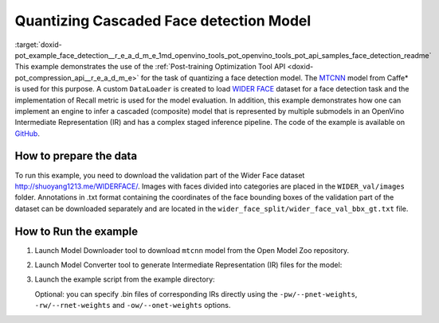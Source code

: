 .. index:: pair: page; Quantizing Cascaded Face detection Model
.. _doxid-pot_example_face_detection__r_e_a_d_m_e:


Quantizing Cascaded Face detection Model
========================================

:target:`doxid-pot_example_face_detection__r_e_a_d_m_e_1md_openvino_tools_pot_openvino_tools_pot_api_samples_face_detection_readme` This example demonstrates the use of the :ref:`Post-training Optimization Tool API <doxid-pot_compression_api__r_e_a_d_m_e>` for the task of quantizing a face detection model. The `MTCNN <https://github.com/openvinotoolkit/open_model_zoo/blob/master/models/public/mtcnn/mtcnn.md>`__ model from Caffe\* is used for this purpose. A custom ``DataLoader`` is created to load `WIDER FACE <http://shuoyang1213.me/WIDERFACE/>`__ dataset for a face detection task and the implementation of Recall metric is used for the model evaluation. In addition, this example demonstrates how one can implement an engine to infer a cascaded (composite) model that is represented by multiple submodels in an OpenVino Intermediate Representation (IR) and has a complex staged inference pipeline. The code of the example is available on `GitHub <https://github.com/openvinotoolkit/openvino/tree/master/tools/pot/openvino/tools/pot/api/samples/face_detection>`__.

How to prepare the data
~~~~~~~~~~~~~~~~~~~~~~~

To run this example, you need to download the validation part of the Wider Face dataset `http://shuoyang1213.me/WIDERFACE/ <http://shuoyang1213.me/WIDERFACE/>`__. Images with faces divided into categories are placed in the ``WIDER_val/images`` folder. Annotations in .txt format containing the coordinates of the face bounding boxes of the validation part of the dataset can be downloaded separately and are located in the ``wider_face_split/wider_face_val_bbx_gt.txt`` file.

How to Run the example
~~~~~~~~~~~~~~~~~~~~~~

#. Launch Model Downloader tool to download ``mtcnn`` model from the Open Model Zoo repository.
   
   .. ref-code-block:: cpp
   
   	omz_downloader --name mtcnn\*

#. Launch Model Converter tool to generate Intermediate Representation (IR) files for the model:
   
   .. ref-code-block:: cpp
   
   	omz_converter --name mtcnn\* --mo <PATH_TO_MODEL_OPTIMIZER>/mo.py

#. Launch the example script from the example directory:
   
   .. ref-code-block:: cpp
   
   	python3 ./face_detection_example.py -pm <PATH_TO_IR_XML_OF_PNET_MODEL> 
   	-rm <PATH_TO_IR_XML_OF_RNET_MODEL> -om <PATH_TO_IR_XML_OF_ONET_MODEL> -d <WIDER_val/images> -a <wider_face_split/wider_face_val_bbx_gt.txt>
   
   Optional: you can specify .bin files of corresponding IRs directly using the ``-pw/--pnet-weights``, ``-rw/--rnet-weights`` and ``-ow/--onet-weights`` options.

